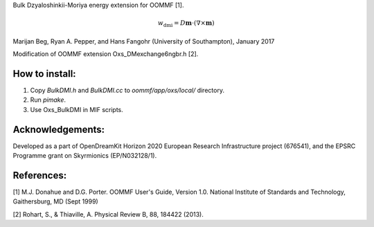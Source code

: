 Bulk Dzyaloshinkii-Moriya energy extension for OOMMF [1].

.. math::
   w_\text{dmi} = D \mathbf{m} \cdot (\nabla \times \mathbf{m})

Marijan Beg, Ryan A. Pepper, and Hans Fangohr (University of
Southampton), January 2017

Modification of OOMMF extension Oxs_DMexchange6ngbr.h [2].

How to install:
---------------

1. Copy `BulkDMI.h` and `BulkDMI.cc` to `oommf/app/oxs/local/` directory.

2. Run `pimake`.

3. Use Oxs_BulkDMI in MIF scripts.

Acknowledgements:
-----------------

Developed as a part of OpenDreamKit Horizon 2020 European Research
Infrastructure project (676541), and the EPSRC Programme grant on
Skyrmionics (EP/N032128/1).

References:
-----------

[1] M.J. Donahue and D.G. Porter. OOMMF User's Guide, Version
1.0. National Institute of Standards and Technology, Gaithersburg, MD
(Sept 1999)

[2] Rohart, S., & Thiaville, A. Physical Review B, 88, 184422 (2013).
